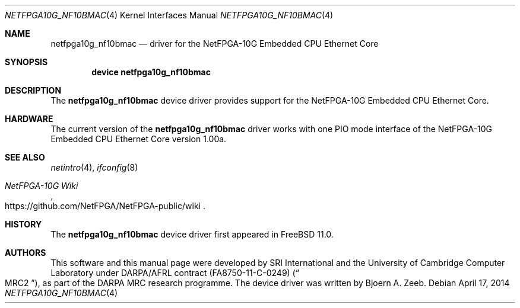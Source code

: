 .\"-
.\" Copyright (c) 2014 Bjoern A. Zeeb
.\" All rights reserved.
.\"
.\" This software was developed by SRI International and the University of
.\" Cambridge Computer Laboratory under DARPA/AFRL contract FA8750-11-C-0249
.\" ("MRC2"), as part of the DARPA MRC research programme.
.\"
.\" Redistribution and use in source and binary forms, with or without
.\" modification, are permitted provided that the following conditions
.\" are met:
.\" 1. Redistributions of source code must retain the above copyright
.\"    notice, this list of conditions and the following disclaimer.
.\" 2. Redistributions in binary form must reproduce the above copyright
.\"    notice, this list of conditions and the following disclaimer in the
.\"    documentation and/or other materials provided with the distribution.
.\"
.\" THIS SOFTWARE IS PROVIDED BY THE AUTHOR AND CONTRIBUTORS ``AS IS'' AND
.\" ANY EXPRESS OR IMPLIED WARRANTIES, INCLUDING, BUT NOT LIMITED TO, THE
.\" IMPLIED WARRANTIES OF MERCHANTABILITY AND FITNESS FOR A PARTICULAR PURPOSE
.\" ARE DISCLAIMED.  IN NO EVENT SHALL THE AUTHOR OR CONTRIBUTORS BE LIABLE
.\" FOR ANY DIRECT, INDIRECT, INCIDENTAL, SPECIAL, EXEMPLARY, OR CONSEQUENTIAL
.\" DAMAGES (INCLUDING, BUT NOT LIMITED TO, PROCUREMENT OF SUBSTITUTE GOODS
.\" OR SERVICES; LOSS OF USE, DATA, OR PROFITS; OR BUSINESS INTERRUPTION)
.\" HOWEVER CAUSED AND ON ANY THEORY OF LIABILITY, WHETHER IN CONTRACT, STRICT
.\" LIABILITY, OR TORT (INCLUDING NEGLIGENCE OR OTHERWISE) ARISING IN ANY WAY
.\" OUT OF THE USE OF THIS SOFTWARE, EVEN IF ADVISED OF THE POSSIBILITY OF
.\" SUCH DAMAGE.
.\"
.\" $FreeBSD: releng/12.0/share/man/man4/netfpga10g_nf10bmac.4 264601 2014-04-17 12:33:26Z bz $
.\"
.Dd April 17, 2014
.Dt NETFPGA10G_NF10BMAC 4
.Os
.Sh NAME
.Nm netfpga10g_nf10bmac
.Nd driver for the NetFPGA-10G Embedded CPU Ethernet Core
.Sh SYNOPSIS
.Cd "device netfpga10g_nf10bmac"
.Sh DESCRIPTION
The
.Nm
device driver provides support for the NetFPGA-10G Embedded CPU Ethernet
Core.
.Sh HARDWARE
The current version of the
.Nm
driver works with one PIO mode interface of the
NetFPGA-10G Embedded CPU Ethernet Core version 1.00a.
.Sh SEE ALSO
.Xr netintro 4 ,
.Xr ifconfig 8
.Rs
.%T NetFPGA-10G Wiki
.%U https://github.com/NetFPGA/NetFPGA-public/wiki
.Re
.Sh HISTORY
The
.Nm
device driver first appeared in
.Fx 11.0 .
.Sh AUTHORS
This software and this manual page were
developed by SRI International and the University of Cambridge Computer
Laboratory under DARPA/AFRL contract
.Pq FA8750-11-C-0249
.Pq Do MRC2 Dc ,
as part of the DARPA MRC research programme.
The device driver was written by
.An Bjoern A. Zeeb .
